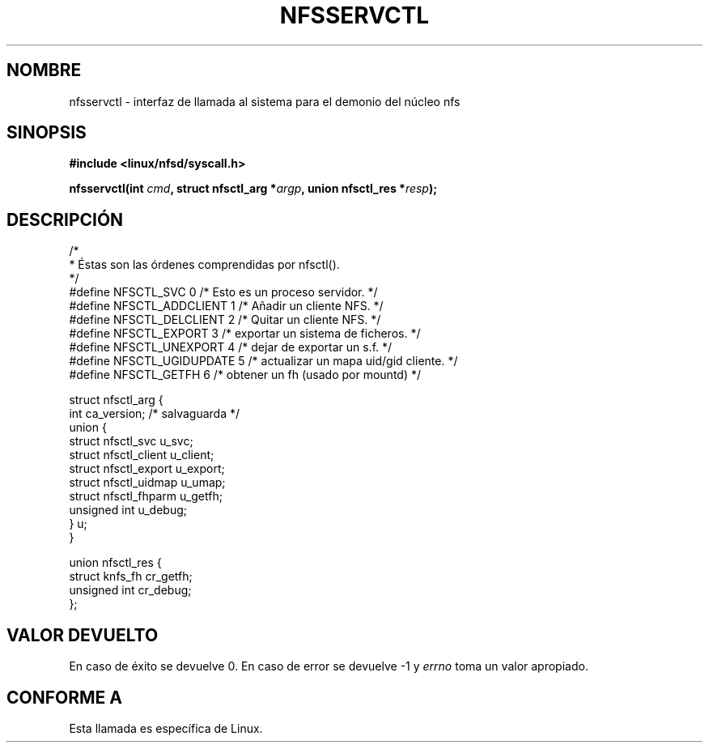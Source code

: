.\" Hey Emacs! This file is -*- nroff -*- source.
.\"
.\" This text is in the public domain.
.\" Translated into Spanish Wed Jan 14 1998 by Gerardo Aburruzaga
.\" García <gerardo.aburruzaga@uca.es>
.\"
.TH NFSSERVCTL 2 "16 Julio 1997" "Linux 2.0.30" "Manual del Programador de Linux"
.SH NOMBRE
nfsservctl \- interfaz de llamada al sistema para el demonio del núcleo nfs
.SH SINOPSIS
.B #include <linux/nfsd/syscall.h>
.sp
.BI "nfsservctl(int " cmd ", struct nfsctl_arg *" argp ", union nfsctl_res *" resp );
.SH DESCRIPCIÓN
.nf
/*
 * Éstas son las órdenes comprendidas por nfsctl().
 */
#define NFSCTL_SVC              0       /* Esto es un proceso servidor. */
#define NFSCTL_ADDCLIENT        1       /* Añadir un cliente NFS. */
#define NFSCTL_DELCLIENT        2       /* Quitar un cliente NFS. */
#define NFSCTL_EXPORT           3       /* exportar un sistema de ficheros. */
#define NFSCTL_UNEXPORT         4       /* dejar de exportar un s.f. */
#define NFSCTL_UGIDUPDATE       5       /* actualizar un mapa uid/gid cliente. */
#define NFSCTL_GETFH            6       /* obtener un fh (usado por mountd) */

struct nfsctl_arg {
        int                     ca_version;     /* salvaguarda */
        union {
                struct nfsctl_svc       u_svc;
                struct nfsctl_client    u_client;
                struct nfsctl_export    u_export;
                struct nfsctl_uidmap    u_umap;
                struct nfsctl_fhparm    u_getfh;
                unsigned int            u_debug;
        } u;
}

union nfsctl_res {
        struct knfs_fh          cr_getfh;
        unsigned int            cr_debug;
};
.fi
.SH "VALOR DEVUELTO"
En caso de éxito se devuelve 0. En caso de error se devuelve \-1 y
.I errno
toma un valor apropiado.
.SH "CONFORME A"
Esta llamada es específica de Linux.

